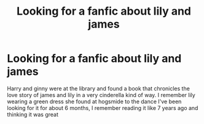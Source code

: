 #+TITLE: Looking for a fanfic about lily and james

* Looking for a fanfic about lily and james
:PROPERTIES:
:Author: mittyL
:Score: 1
:DateUnix: 1500338931.0
:DateShort: 2017-Jul-18
:FlairText: Request
:END:
Harry and ginny were at the library and found a book that chronicles the love story of james and lily in a very cinderella kind of way. I remember lily wearing a green dress she found at hogsmide to the dance I've been looking for it for about 6 months, I remember reading it like 7 years ago and thinking it was great

